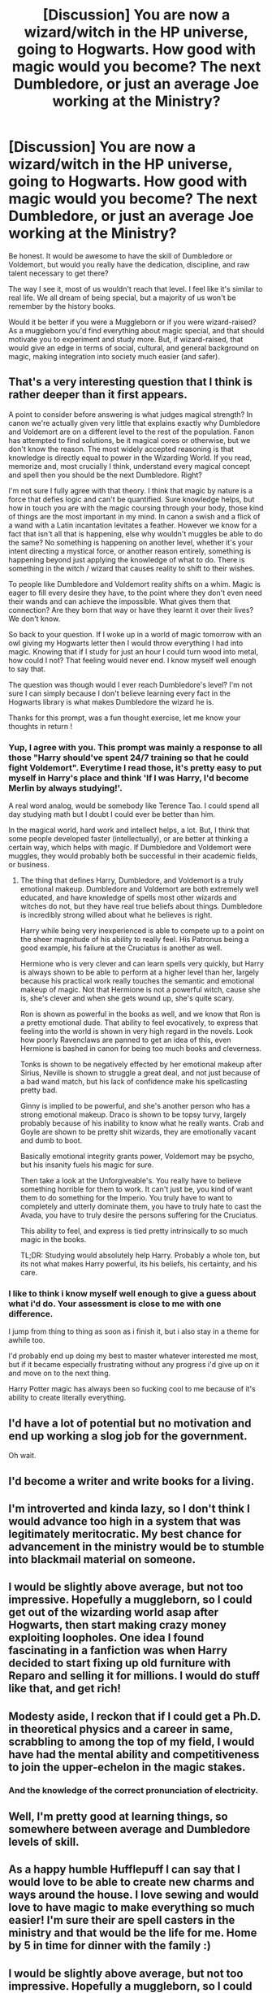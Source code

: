 #+TITLE: [Discussion] You are now a wizard/witch in the HP universe, going to Hogwarts. How good with magic would you become? The next Dumbledore, or just an average Joe working at the Ministry?

* [Discussion] You are now a wizard/witch in the HP universe, going to Hogwarts. How good with magic would you become? The next Dumbledore, or just an average Joe working at the Ministry?
:PROPERTIES:
:Score: 12
:DateUnix: 1488157067.0
:DateShort: 2017-Feb-27
:FlairText: Discussion
:END:
Be honest. It would be awesome to have the skill of Dumbledore or Voldemort, but would you really have the dedication, discipline, and raw talent necessary to get there?

The way I see it, most of us wouldn't reach that level. I feel like it's similar to real life. We all dream of being special, but a majority of us won't be remember by the history books.

Would it be better if you were a Muggleborn or if you were wizard-raised? As a muggleborn you'd find everything about magic special, and that should motivate you to experiment and study more. But, if wizard-raised, that would give an edge in terms of social, cultural, and general background on magic, making integration into society much easier (and safer).


** That's a very interesting question that I think is rather deeper than it first appears.

A point to consider before answering is what judges magical strength? In canon we're actually given very little that explains exactly why Dumbledore and Voldemort are on a different level to the rest of the population. Fanon has attempted to find solutions, be it magical cores or otherwise, but we don't know the reason. The most widely accepted reasoning is that knowledge is directly equal to power in the Wizarding World. If you read, memorize and, most crucially I think, understand every magical concept and spell then you should be the next Dumbledore. Right?

I'm not sure I fully agree with that theory. I think that magic by nature is a force that defies logic and can't be quantified. Sure knowledge helps, but how in touch you are with the magic coursing through your body, those kind of things are the most important in my mind. In canon a swish and a flick of a wand with a Latin incantation levitates a feather. However we know for a fact that isn't all that is happening, else why wouldn't muggles be able to do the same? No something is happening on another level, whether it's your intent directing a mystical force, or another reason entirely, something is happening beyond just applying the knowledge of what to do. There is something in the witch / wizard that causes reality to shift to their wishes.

To people like Dumbledore and Voldemort reality shifts on a whim. Magic is eager to fill every desire they have, to the point where they don't even need their wands and can achieve the impossible. What gives them that connection? Are they born that way or have they learnt it over their lives? We don't know.

So back to your question. If I woke up in a world of magic tomorrow with an owl giving my Hogwarts letter then I would throw everything I had into magic. Knowing that if I study for just an hour I could turn wood into metal, how could I not? That feeling would never end. I know myself well enough to say that.

The question was though would I ever reach Dumbledore's level? I'm not sure I can simply because I don't believe learning every fact in the Hogwarts library is what makes Dumbledore the wizard he is.

Thanks for this prompt, was a fun thought exercise, let me know your thoughts in return !
:PROPERTIES:
:Author: Lozza_Maniac
:Score: 16
:DateUnix: 1488177825.0
:DateShort: 2017-Feb-27
:END:

*** Yup, I agree with you. This prompt was mainly a response to all those "Harry should've spent 24/7 training so that he could fight Voldemort". Everytime I read those, it's pretty easy to put myself in Harry's place and think 'If I was Harry, I'd become Merlin by always studying!'.

A real word analog, would be somebody like Terence Tao. I could spend all day studying math but I doubt I could ever be better than him.

In the magical world, hard work and intellect helps, a lot. But, I think that some people developed faster (intellectually), or are better at thinking a certain way, which helps with magic. If Dumbledore and Voldemort were muggles, they would probably both be successful in their academic fields, or business.
:PROPERTIES:
:Score: 1
:DateUnix: 1488179059.0
:DateShort: 2017-Feb-27
:END:

**** The thing that defines Harry, Dumbledore, and Voldemort is a truly emotional makeup. Dumbledore and Voldemort are both extremely well educated, and have knowledge of spells most other wizards and witches do not, but they have real true beliefs about things. Dumbledore is incredibly strong willed about what he believes is right.

Harry while being very inexperienced is able to compete up to a point on the sheer magnitude of his ability to really feel. His Patronus being a good example, his failure at the Cruciatus is another as well.

Hermione who is very clever and can learn spells very quickly, but Harry is always shown to be able to perform at a higher level than her, largely because his practical work really touches the semantic and emotional makeup of magic. Not that Hermione is not a powerful witch, cause she is, she's clever and when she gets wound up, she's quite scary.

Ron is shown as powerful in the books as well, and we know that Ron is a pretty emotional dude. That ability to feel evocatively, to express that feeling into the world is shown in very high regard in the novels. Look how poorly Ravenclaws are panned to get an idea of this, even Hermione is bashed in canon for being too much books and cleverness.

Tonks is shown to be negatively effected by her emotional makeup after Sirius, Neville is shown to struggle a great deal, and not just because of a bad wand match, but his lack of confidence make his spellcasting pretty bad.

Ginny is implied to be powerful, and she's another person who has a strong emotional makeup. Draco is shown to be topsy turvy, largely probably because of his inability to know what he really wants. Crab and Goyle are shown to be pretty shit wizards, they are emotionally vacant and dumb to boot.

Basically emotional integrity grants power, Voldemort may be psycho, but his insanity fuels his magic for sure.

Then take a look at the Unforgiveable's. You really have to believe something horrible for them to work. It can't just be, you kind of want them to do something for the Imperio. You truly have to want to completely and utterly dominate them, you have to truly hate to cast the Avada, you have to truly desire the persons suffering for the Cruciatus.

This ability to feel, and express is tied pretty intrinsically to so much magic in the books.

TL;DR: Studying would absolutely help Harry. Probably a whole ton, but its not what makes Harry powerful, its his beliefs, his certainty, and his care.
:PROPERTIES:
:Score: 10
:DateUnix: 1488213410.0
:DateShort: 2017-Feb-27
:END:


*** I like to think i know myself well enough to give a guess about what i'd do. Your assessment is close to me with one difference.

I jump from thing to thing as soon as i finish it, but i also stay in a theme for awhile too.

I'd probably end up doing my best to master whatever interested me most, but if it became especially frustrating without any progress i'd give up on it and move on to the next thing.

Harry Potter magic has always been so fucking cool to me because of it's ability to create literally everything.
:PROPERTIES:
:Author: DaGeek247
:Score: 1
:DateUnix: 1488213343.0
:DateShort: 2017-Feb-27
:END:


** I'd have a lot of potential but no motivation and end up working a slog job for the government.

Oh wait.
:PROPERTIES:
:Author: Averant
:Score: 16
:DateUnix: 1488174942.0
:DateShort: 2017-Feb-27
:END:


** I'd become a writer and write books for a living.
:PROPERTIES:
:Score: 6
:DateUnix: 1488171387.0
:DateShort: 2017-Feb-27
:END:


** I'm introverted and kinda lazy, so I don't think I would advance too high in a system that was legitimately meritocratic. My best chance for advancement in the ministry would be to stumble into blackmail material on someone.
:PROPERTIES:
:Score: 5
:DateUnix: 1488178659.0
:DateShort: 2017-Feb-27
:END:


** I would be slightly above average, but not too impressive. Hopefully a muggleborn, so I could get out of the wizarding world asap after Hogwarts, then start making crazy money exploiting loopholes. One idea I found fascinating in a fanfiction was when Harry decided to start fixing up old furniture with Reparo and selling it for millions. I would do stuff like that, and get rich!
:PROPERTIES:
:Author: Lightstrider101
:Score: 7
:DateUnix: 1488180016.0
:DateShort: 2017-Feb-27
:END:


** Modesty aside, I reckon that if I could get a Ph.D. in theoretical physics and a career in same, scrabbling to among the top of my field, I would have had the mental ability and competitiveness to join the upper-echelon in the magic stakes.
:PROPERTIES:
:Author: __Pers
:Score: 4
:DateUnix: 1488203847.0
:DateShort: 2017-Feb-27
:END:

*** And the knowledge of the correct pronunciation of electricity.
:PROPERTIES:
:Score: 5
:DateUnix: 1488216119.0
:DateShort: 2017-Feb-27
:END:


** Well, I'm pretty good at learning things, so somewhere between average and Dumbledore levels of skill.
:PROPERTIES:
:Author: yarglethatblargle
:Score: 2
:DateUnix: 1488171290.0
:DateShort: 2017-Feb-27
:END:


** As a happy humble Hufflepuff I can say that I would love to be able to create new charms and ways around the house. I love sewing and would love to have magic to make everything so much easier! I'm sure their are spell casters in the ministry and that would be the life for me. Home by 5 in time for dinner with the family :)
:PROPERTIES:
:Author: ellementry
:Score: 2
:DateUnix: 1488178976.0
:DateShort: 2017-Feb-27
:END:


** I would be slightly above average, but not too impressive. Hopefully a muggleborn, so I could get out of the wizarding world asap after Hogwarts, then start making crazy money exploiting loopholes. One idea I found fascinating in a fanfiction was when Harry decided to start fixing up old furniture with Reparo and selling it for millions. I would do stuff like that, and get rich!
:PROPERTIES:
:Author: Lightstrider101
:Score: 2
:DateUnix: 1488185098.0
:DateShort: 2017-Feb-27
:END:


** u/mistermisstep:
#+begin_quote
  The way I see it, most of us wouldn't reach that level.
#+end_quote

But wouldn't you /want/ to? And really, what would stop anyone from trying?

The easy-to-abuse magic in the /Potter/ verse is part of the reason why it's so hard to write (or find) a crossover that doesn't break the other canon setting or characters. It's part of the reason that indy!Harry stories are so widespread -- canon Harry is frustratingly incurious about magic, and fics like that fill the niche.

But there's literally nothing stopping anyone from becoming vastly powerful in life or even mildly impressive at cocktail parties -- at least not any magical laws of nature (though those of magical Ministries might be a different story). If you have the willpower, the knowledge, the inclination, and, perhaps, at least a thimbleful of raw talent, it seems that you can accomplish a lot ... if you /want/ to.

Most characters in the series don't want to or don't even bother thinking to try, (and, frankly, that's part of the setting because it'd be a very different series if they did). Magic is treated as a mundane tool, not the physics-changing game-breaker that it is. Which is fine, because the /Potter/ verse is based in wonder and whimsical absurdities, not strictly ordered magical systems.

It's also the exact reason that I'd end up getting labeled a Dark Something-or-Other for wanting to maximize the potential of magic. Of course, I'd probably deserve that for min-maxing instead of properly roleplaying, but at least I'd have claimed Mars for all things magical.
:PROPERTIES:
:Author: mistermisstep
:Score: 2
:DateUnix: 1488192951.0
:DateShort: 2017-Feb-27
:END:

*** Exactly my kind of argument, you don't even have to study 24/7 (Hermione's approach to magic as a kind of science doesn't really work - it helps, but in the end that's not how it works for the most part! Your desire plays a huge role as does your confidence that your magic will obey your command - look at Neville, he's a true force of nature (well: Close to it, he's no Dumbledore but he's no slouch either!) after he overcomes his insecurities and confidence issues and he's not done a Hermione to study stuff all the time (except for herbology which is his passion and not strictly magic, it's a subject where knowledge really matters - just like potions, despite the fact that a persons confidence etc. also play a role here (otherwise muggles or squibs could be great at potions!)) in order to be great!

You have to have a passion for something - be it transfiguration (Dumbledore's main interest, we've not seen him use many impressive magics, but his animation charms (when fighting Voldemort at the ministry!) were great...hell, alchemy is a kind of transfiguration, too!), charms or in Harry's case: Defense against the dark arts!

If you have that then your practical spellwork will automatically be better than others (especially if your passion is supported by your need to know - Harry needs defense spells and stuff to survive so his desire/need and his passion (help others and defend himself!) line up here!)

So in the case of one of us:

Wouldn't our desire to learn magic (damned, the power to make even a tiny part of the universe bend to your will completely, even if it's just to break the rules of physics (like gravitation, to levitate a damn feather)? SIGN ME UP!), to show the purebloods (we'd all be muggleborns after all) and to be better than others make us at least better than average? I for one think so and going from there to something like Dumbledore (note: IMHO Dumbledore isn't that powerful, sure he knows a lot and has experience, but even he had to concede against multiple aurors when they tried to arrest him (Voldemort would have fought them and IMHO he is more powerful (maybe because he's insane?), but lacks experience - that's why Dumbledore can beat him, he knows Voldemort's tactics and knows how to fight someone more powerful and even then it's a close call, hell Fawkes the Phoenix has to intercept a killing curse if I remember correctly, otherwise Dumbledore would have been done for!))
:PROPERTIES:
:Author: Laxian
:Score: 2
:DateUnix: 1488252593.0
:DateShort: 2017-Feb-28
:END:


** Let's be real here, I'd go straight for the hallucination-inducing potions.
:PROPERTIES:
:Author: T0lias
:Score: 2
:DateUnix: 1488204782.0
:DateShort: 2017-Feb-27
:END:

*** Ok, you are dead (Snape doesn't like it when people pilfer his stores :D)
:PROPERTIES:
:Author: Laxian
:Score: 1
:DateUnix: 1488252644.0
:DateShort: 2017-Feb-28
:END:


** honestly I think I'd be too focused on quidditch to learn a lot of other magic
:PROPERTIES:
:Author: srhlzbth731
:Score: 2
:DateUnix: 1488205663.0
:DateShort: 2017-Feb-27
:END:


** I think I would be like Fred and George not really caring about the grades but still be talented . I would probably be good at potion and herbiology but my essays would most defiantly be quite average( Im like that in biology and chemistry). I would pretty good at transfiguration, defense and charms because they work quite well with my mindset. I would suck at History and Astronomy. Overall I think I would only study what Interest Me and would be usefull in The Future and just get by with my grades. As profession I would create magical objects like Fred and George but I would focus one more use full day to day application
:PROPERTIES:
:Score: 1
:DateUnix: 1488182465.0
:DateShort: 2017-Feb-27
:END:


** I've always been a straight A student, so at least on essays I'll probably be good, and maybe in stuff like potions or herbology, where you need more attention to detail and knowledge and less "power". I have no idea what my "raw power" will be like though. I'll probably live in the library for the entire 7 years, knowing me.
:PROPERTIES:
:Author: Fishing_Red_Pandas
:Score: 1
:DateUnix: 1488176124.0
:DateShort: 2017-Feb-27
:END:

*** The good news is that "raw power" isn't to be found in canon, belonging in the same place as magical cores and "so mote it be", so it's not really a limitation. If you were a straight-A student, you'd probably end up around Hermione or Percy level in subjects other than Divination and DADA, which would probably depend more on your personality.
:PROPERTIES:
:Author: turbinicarpus
:Score: 3
:DateUnix: 1488177864.0
:DateShort: 2017-Feb-27
:END:

**** I'm not sure though, because even though Hermione is much smarter than Harry, he does tend to be able to do the difficult spells easier than her. He can do a patronus in his third year, one strong enough to drive off a hundred dementors. It might be all a matter of will power, but it might not. There are a lot of old wizards and witches, but only one Dumbledore, and it can't be solely because he read and practiced more than other people. Just like there are people that are naturally more athletic - I can practice 10 hours a day but I'll never be a professional athlete - it stands to reason that magical power is also a "talent" of sort.
:PROPERTIES:
:Author: Fishing_Red_Pandas
:Score: 1
:DateUnix: 1488178406.0
:DateShort: 2017-Feb-27
:END:

***** I think power might be a wrong word to use, but I do agree with there being natural "talent". Also, don't forget that some people might be better at different fields and subjects , like Hermione and her Protean charm in book 5, which would probably be difficult for Harry to perform.
:PROPERTIES:
:Score: 2
:DateUnix: 1488179233.0
:DateShort: 2017-Feb-27
:END:

****** The gist I always got from the books (and I may be completely wrong) is that there is: 1. talent/power - which defines how powerful your spells would be and what's the maximum "cap" of the spells you can perform, and this is what makes Dumbledore and Voldemort and even Harry different. Then there's 2. understanding/intelligence - the ability to grasp complex spells, the nuances of wand movement, the right pronunciation, etc. This is what Hermione has in in spades. I guess reading a lot and accruing knowledge would also come into play here. Then there's 3. aptitude - different people are suited to different magic - Lily to charms, James to transfiguration, Harry to DADA, Neville to herbology, etc. This may be due to personality, to interest, or to an innate "form" of magic. Hermione could brew a polyjuice potion in her second year, but could she invent a whole new potion, like a potion master could? I don't know.

So I always thought how "good" a witch or wizard you were depended on all three (taking into account that you have a suited wand and so on). Not everyone can be as powerful as Dumbledore, since his "cap" is very high. But if he didn't study at all, and took no time to practice, and was generally very lax about his studies, then someone like Hermione might outpace him. Harry, for example, is generally a pretty lazy student. Hermione gets the spells right before him, and she knows a lot more spells. But when he does study and understand the spells, his spells are much more powerful then hers - he summoned his broom from the castle in the tournament, he repelled a hundred dementors with a patronus.

So yeah, that's my two cents.
:PROPERTIES:
:Author: Fishing_Red_Pandas
:Score: 2
:DateUnix: 1488180401.0
:DateShort: 2017-Feb-27
:END:


***** u/turbinicarpus:
#+begin_quote
  I'm not sure though, because even though Hermione is much smarter than Harry, he does tend to be able to do the difficult spells easier than her.
#+end_quote

What examples are there other than the Patronus?

#+begin_quote
  He can do a patronus in his third year, one strong enough to drive off a hundred dementors. It might be all a matter of will power, but it might not.
#+end_quote

A number of people only a year or two older than Harry was in PoA were able to learn to cast a corporeal patronus in DA in two sessions (if my memory is correct). Of course, this was under ideal circumstances --- a comfortable room, surrounded by friends. They (Hermione in particular) had trouble casting a Patronus at a Dementor in the Ministry, though she eventually managed it. Since Dementors drain the very emotions needed to cast a Patronus, I think there's strong evidence that the magical ability to cast a Patronus is separate from the personality needed to cast and sustain a strong one in the face of a large number of Dementors. Harry, in particular, with his ability to keep his head under fire and characterized as wearing his his heart on his sleeve, is able to easily muster right feelings once he knows what they are; whereas a perpetual worrier like Hermione would falter, because how can she rejoice without reservation in a world where house-elves are enslaved, blood and money mean more than truth and hard work, and people always wait until the last minute to do their homework unless you nag them, and often not even then? ;)

Also worth noting is that when Harry cast his great Patronus in PoA, the Dementors were on the other side of the lake from him, focused on his past self, so he was outside their aura: he was casting on the "easy mode", and as long as they didn't spot him and he could sustain the right emotions (since wizards don't run out of magic), his Patronus could harass the Dementors as long as it took to chase them away.

#+begin_quote
  There are a lot of old wizards and witches, but only one Dumbledore, and it can't be solely because he read and practiced more than other people. Just like there are people that are naturally more athletic - I can practice 10 hours a day but I'll never be a professional athlete - it stands to reason that magical power is also a "talent" of sort.
#+end_quote

I don't think there's particularly good evidence for magical power that's separate from general intelligence, personality, other non-magical traits, and even values. For those characters for whom we get to observe both, magical ability correlates very strongly with general intelligence mediated by personality: in short, we don't see any wizards or witches who are dumb or but powerful or smart but weak; and the overall magical ability of someone like Neville changes greatly over a fairly short period of time through practice and confidence. (Recall, Neville didn't get a new wand until the /end/ of OotP.) So, in the end, there's very little left for the "magical power" variable to explain.
:PROPERTIES:
:Author: turbinicarpus
:Score: 1
:DateUnix: 1488180849.0
:DateShort: 2017-Feb-27
:END:


***** How is she "smarter"?

More driven maybe, more used to learning and studying (she probably got praise from her parents for doing well in school - Harry didn't get that! The Dursleys probably didn't like him doing well) and more of a bookworm, but smarter over all?

No, I don't think so (otherwise she'd ended up doing something with all her smarts like going into research etc.)

In a fight I'd think Harry would wipe the floor with her (until she decides which spell to use Harry has nailed her already!)
:PROPERTIES:
:Author: Laxian
:Score: 1
:DateUnix: 1488252863.0
:DateShort: 2017-Feb-28
:END:
